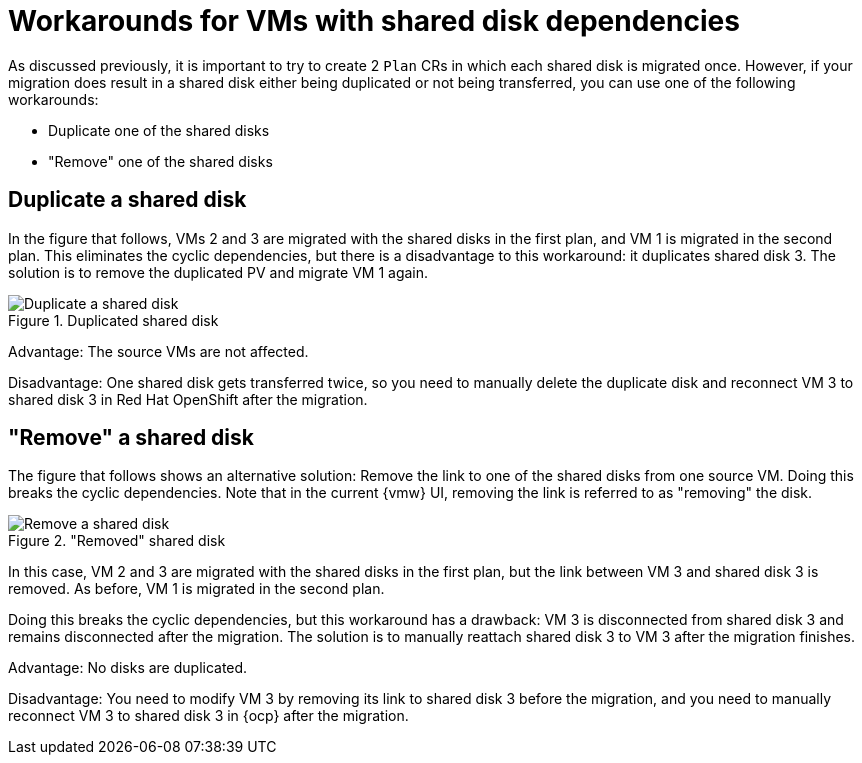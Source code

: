 // Module included in the following assemblies:
//
// * documentation/doc-Migration_Toolkit_for_Virtualization/master.adoc

:_mod-docs-content-type: REFERENCE
[id="cyclic-shared-disk-workarounds_{context}"]
= Workarounds for VMs with shared disk dependencies

[role="_abstract"]
As discussed previously, it is important to try to create 2 `Plan` CRs in which each shared disk is migrated once. However, if your migration does result in a shared disk either being duplicated or not being transferred, you can use one of the following workarounds:

* Duplicate one of the shared disks
* "Remove" one of the shared disks

[id="duplicate-shared-disk_{context}"]
== Duplicate a shared disk

In the figure that follows, VMs 2 and 3 are migrated with the shared disks in the first plan, and VM 1 is migrated in the second plan. This eliminates the cyclic dependencies, but there is a disadvantage to this workaround: it duplicates shared disk 3. The solution is to remove the duplicated PV and migrate VM 1 again.

.Duplicated shared disk
image::cyclic_workaround1.png[Duplicate a shared disk]

Advantage: The source VMs are not affected.

Disadvantage: One shared disk gets transferred twice, so you need to manually delete the duplicate disk and reconnect VM 3 to shared disk 3 in Red Hat OpenShift after the migration.

[id="remove-shared-link_{context}"]
== "Remove" a shared disk

The figure that follows shows an alternative solution: Remove the link to one of the shared disks from one source VM. Doing this breaks the cyclic dependencies. Note that in the current {vmw} UI, removing the link is referred to as "removing" the disk.

."Removed" shared disk
image::draft_workaround2.png[Remove a shared disk]

In this case, VM 2 and 3 are migrated with the shared disks in the first plan, but the link between VM 3 and shared disk 3 is removed. As before, VM 1 is migrated in the second plan.

Doing this breaks the cyclic dependencies, but this workaround has a drawback: VM 3 is disconnected from shared disk 3 and remains disconnected after the migration. The solution is to manually reattach shared disk 3 to VM 3 after the migration finishes.

Advantage: No disks are duplicated.

Disadvantage: You need to modify VM 3 by removing its link to shared disk 3 before the migration, and you need to manually reconnect VM 3 to shared disk 3 in {ocp} after the migration.
